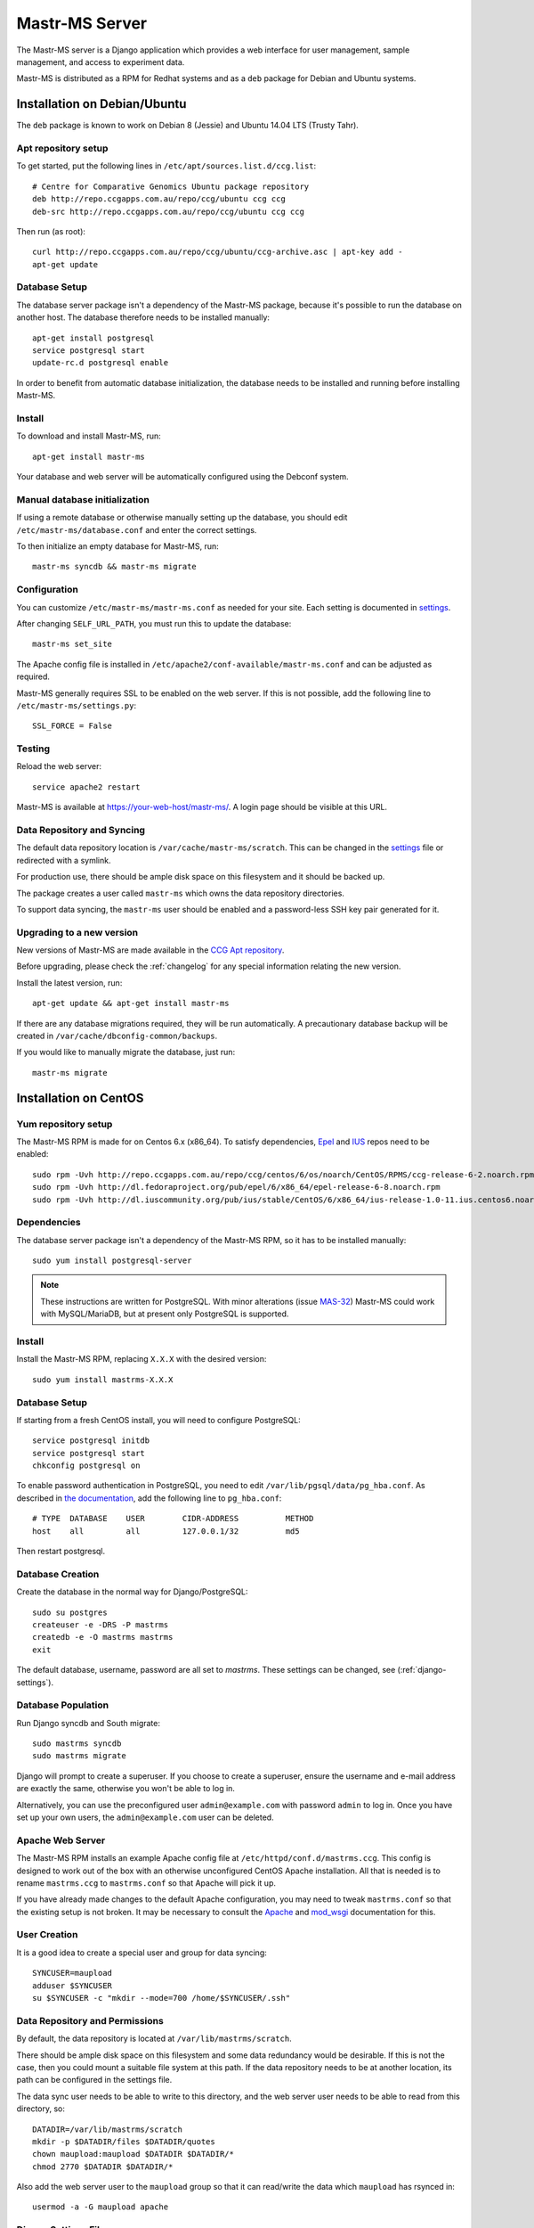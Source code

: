 Mastr-MS Server
===============

The Mastr-MS server is a Django application which provides a web
interface for user management, sample management, and access to
experiment data.

Mastr-MS is distributed as a RPM for Redhat systems and as a ``deb``
package for Debian and Ubuntu systems.

Installation on Debian/Ubuntu
-----------------------------

The ``deb`` package is known to work on Debian 8 (Jessie) and Ubuntu
14.04 LTS (Trusty Tahr).

.. _apt-repos:

Apt repository setup
~~~~~~~~~~~~~~~~~~~~

To get started, put the following lines in
``/etc/apt/sources.list.d/ccg.list``::

    # Centre for Comparative Genomics Ubuntu package repository
    deb http://repo.ccgapps.com.au/repo/ccg/ubuntu ccg ccg
    deb-src http://repo.ccgapps.com.au/repo/ccg/ubuntu ccg ccg

Then run (as root)::

    curl http://repo.ccgapps.com.au/repo/ccg/ubuntu/ccg-archive.asc | apt-key add -
    apt-get update

Database Setup
~~~~~~~~~~~~~~

The database server package isn't a dependency of the Mastr-MS
package, because it's possible to run the database on another
host. The database therefore needs to be installed manually::

    apt-get install postgresql
    service postgresql start
    update-rc.d postgresql enable

In order to benefit from automatic database initialization, the
database needs to be installed and running before installing Mastr-MS.

Install
~~~~~~~

To download and install Mastr-MS, run::

    apt-get install mastr-ms

Your database and web server will be automatically configured using
the Debconf system.

Manual database initialization
~~~~~~~~~~~~~~~~~~~~~~~~~~~~~~

If using a remote database or otherwise manually setting up the
database, you should edit ``/etc/mastr-ms/database.conf`` and enter
the correct settings.

To then initialize an empty database for Mastr-MS, run::

    mastr-ms syncdb && mastr-ms migrate

Configuration
~~~~~~~~~~~~~

You can customize ``/etc/mastr-ms/mastr-ms.conf`` as needed for your
site. Each setting is documented in settings_.

After changing ``SELF_URL_PATH``, you must run this to update the database::

    mastr-ms set_site

The Apache config file is installed in
``/etc/apache2/conf-available/mastr-ms.conf`` and can be adjusted as
required.

Mastr-MS generally requires SSL to be enabled on the web server. If
this is not possible, add the following line to ``/etc/mastr-ms/settings.py``::

    SSL_FORCE = False


Testing
~~~~~~~

Reload the web server::

    service apache2 restart

Mastr-MS is available at https://your-web-host/mastr-ms/. A login page
should be visible at this URL.

Data Repository and Syncing
~~~~~~~~~~~~~~~~~~~~~~~~~~~

The default data repository location is
``/var/cache/mastr-ms/scratch``. This can be changed in the settings_
file or redirected with a symlink.

For production use, there should be ample disk space on this
filesystem and it should be backed up.

The package creates a user called ``mastr-ms`` which owns the data
repository directories.

To support data syncing, the ``mastr-ms`` user should be enabled and a
password-less SSH key pair generated for it.

Upgrading to a new version
~~~~~~~~~~~~~~~~~~~~~~~~~~

New versions of Mastr-MS are made available in the `CCG Apt
repository`_.

Before upgrading, please check the :ref:`changelog` for any
special information relating the new version.

Install the latest version, run::

    apt-get update && apt-get install mastr-ms

If there are any database migrations required, they will be run
automatically. A precautionary database backup will be created in
``/var/cache/dbconfig-common/backups``.

If you would like to manually migrate the database, just run::

    mastr-ms migrate

.. _CCG Apt repository:
   http://repo.ccgapps.com.au/


Installation on CentOS
----------------------

..  _yum-repos:

Yum repository setup
~~~~~~~~~~~~~~~~~~~~

The Mastr-MS RPM is made for on Centos 6.x (x86_64). To satisfy
dependencies, `Epel`_ and `IUS`_ repos need to be enabled::

    sudo rpm -Uvh http://repo.ccgapps.com.au/repo/ccg/centos/6/os/noarch/CentOS/RPMS/ccg-release-6-2.noarch.rpm
    sudo rpm -Uvh http://dl.fedoraproject.org/pub/epel/6/x86_64/epel-release-6-8.noarch.rpm
    sudo rpm -Uvh http://dl.iuscommunity.org/pub/ius/stable/CentOS/6/x86_64/ius-release-1.0-11.ius.centos6.noarch.rpm

.. _Epel: http://fedoraproject.org/wiki/EPEL
.. _IUS: http://iuscommunity.org

Dependencies
~~~~~~~~~~~~

The database server package isn't a dependency of the Mastr-MS RPM, so
it has to be installed manually::

    sudo yum install postgresql-server

.. note:: These instructions are written for PostgreSQL. With minor
   alterations (issue `MAS-32`_) Mastr-MS could work with
   MySQL/MariaDB, but at present only PostgreSQL is supported.

.. _MAS-32:
   https://ccgmurdoch.atlassian.net/browse/MAS-32


Install
~~~~~~~

Install the Mastr-MS RPM, replacing ``X.X.X`` with the desired version::

    sudo yum install mastrms-X.X.X


Database Setup
~~~~~~~~~~~~~~

If starting from a fresh CentOS install, you will need to configure
PostgreSQL::

    service postgresql initdb
    service postgresql start
    chkconfig postgresql on

To enable password authentication in PostgreSQL, you need to edit
``/var/lib/pgsql/data/pg_hba.conf``. As described in `the
documentation`_, add the following line to ``pg_hba.conf``::

    # TYPE  DATABASE    USER        CIDR-ADDRESS          METHOD
    host    all         all         127.0.0.1/32          md5

Then restart postgresql.

.. _the documentation:
   http://www.postgresql.org/docs/8.4/static/auth-pg-hba-conf.html


Database Creation
~~~~~~~~~~~~~~~~~

Create the database in the normal way for Django/PostgreSQL::

    sudo su postgres
    createuser -e -DRS -P mastrms
    createdb -e -O mastrms mastrms
    exit

The default database, username, password are all set to
*mastrms*. These settings can be changed, see (:ref:`django-settings`).

Database Population
~~~~~~~~~~~~~~~~~~~

Run Django syncdb and South migrate::

    sudo mastrms syncdb
    sudo mastrms migrate

Django will prompt to create a superuser. If you choose to create a
superuser, ensure the username and e-mail address are exactly the
same, otherwise you won't be able to log in.

Alternatively, you can use the preconfigured user
``admin@example.com`` with password ``admin`` to log in. Once you have
set up your own users, the ``admin@example.com`` user can be deleted.


Apache Web Server
~~~~~~~~~~~~~~~~~

The Mastr-MS RPM installs an example Apache config file at
``/etc/httpd/conf.d/mastrms.ccg``. This config is designed to work out
of the box with an otherwise unconfigured CentOS Apache
installation. All that is needed is to rename ``mastrms.ccg`` to
``mastrms.conf`` so that Apache will pick it up.

If you have already made changes to the default Apache configuration,
you may need to tweak ``mastrms.conf`` so that the existing setup is
not broken. It may be necessary to consult the `Apache`_ and
`mod_wsgi`_ documentation for this.

.. _Apache: http://httpd.apache.org/docs/2.2/
.. _mod_wsgi: http://code.google.com/p/modwsgi/wiki/ConfigurationGuidelines

..  _sync-user:

User Creation
~~~~~~~~~~~~~

It is a good idea to create a special user and group for data
syncing::

    SYNCUSER=maupload
    adduser $SYNCUSER
    su $SYNCUSER -c "mkdir --mode=700 /home/$SYNCUSER/.ssh"

..  _sync-repo:

Data Repository and Permissions
~~~~~~~~~~~~~~~~~~~~~~~~~~~~~~~

By default, the data repository is located at
``/var/lib/mastrms/scratch``.

There should be ample disk space on this filesystem and some data
redundancy would be desirable. If this is not the case, then you could
mount a suitable file system at this path. If the data repository
needs to be at another location, its path can be configured in the
settings file.

The data sync user needs to be able to write to this directory, and
the web server user needs to be able to read from this directory, so::

    DATADIR=/var/lib/mastrms/scratch
    mkdir -p $DATADIR/files $DATADIR/quotes
    chown maupload:maupload $DATADIR $DATADIR/*
    chmod 2770 $DATADIR $DATADIR/*

Also add the web server user to the ``maupload`` group so that it can
read/write the data which ``maupload`` has rsynced in::

    usermod -a -G maupload apache

.. _django-settings:

Django Settings File
~~~~~~~~~~~~~~~~~~~~

The config file for Mastr-MS is installed at
``/etc/mastrms/mastrms.conf``. It contains basic settings_ that need
to be changed for most sites, for example the database password.

SELinux and Mastr-MS
~~~~~~~~~~~~~~~~~~~~

Mastr-MS does not yet ship with a SELinux policy (issue `MAS-21`_).
For Mastr-MS to function correctly on a CentOS server, SELinux must be
disabled.

The CentOS wiki contains `instructions`_ on how to disable SELinux.

.. _MAS-21:
   https://ccgmurdoch.atlassian.net/browse/MAS-21

.. _instructions:
   http://wiki.centos.org/HowTos/SELinux#head-430e52f7f8a7b41ad5fc42a2f95d3e495d13d348


.. _server-upgrade:

Upgrading to a new version
~~~~~~~~~~~~~~~~~~~~~~~~~~

New versions of Mastr-MS are made available in the `CCG yum
repository`_.

.. warning:: Some versions will require "database migrations" to
   update the database. While every care is taken to ensure smooth
   upgrades, we still advise to make a backup of the database before
   upgrading. This can be done with a command such as::

       su - postgres -c "pg_dump mastrms | gzip > /tmp/mastrms-$(date +%Y%m%d).sql.gz"

Before upgrading, please check the :ref:`changelog` for any
special information relating the new version.

Install the Mastr-MS RPM, replacing ``X.X.X`` with the desired version::

    sudo yum install mastrms-X.X.X

Run Django syncdb and South migrate::

    sudo mastrms syncdb
    sudo mastrms migrate

.. _CCG yum repository:
   http://repo.ccgapps.com.au/

Testing
~~~~~~~

After changing the configuration or upgrading, start/restart the web
server with::

    service httpd restart

Mastr-MS is available at https://your-web-host/mastrms/. A login page
should be visible at this URL.

.. _settings:

Mastr-MS Settings File
----------------------

The Mastr-MS settings file is called ``mastr-ms.conf`` or
``mastrms.conf`` depending on the system.

The following settings are customizable. There are also comments and
example values for each setting within the settings file.

+---------------------------+-----------------------------------------------------+
| Option                    | Description                                         |
+===========================+=====================================================+
| ``dbtype``                | Database backend -- always use ``pgsql``.           |
+---------------------------+-----------------------------------------------------+
| ``dbname``                | The rest are standard database connection           |
+---------------------------+ options.                                            |
| ``dbuser``                |                                                     |
+---------------------------+                                                     |
| ``dbpass``                |                                                     |
+---------------------------+-----------------------------------------------------+
| ``dbserver``              | Optional settings for remote database               |
+---------------------------+ connection.                                         |
| ``dbport``                |                                                     |
+---------------------------+-----------------------------------------------------+
| ``memcache``              | Optional connection string(s) for ``memcached``.    |
|                           | Multiple servers are separated by spaces.           |
+---------------------------+-----------------------------------------------------+
| ``allowed_hosts``         | Space-separated list of address permitted to access |
|                           | the server.  Wildcards can be used as in the        |
|                           | `ALLOWED_HOSTS`_ docs.                              |
+---------------------------+-----------------------------------------------------+
| ``server_email``          | "From" e-mail address for server-generated error    |
|                           | mails.                                              |
+---------------------------+-----------------------------------------------------+
| ``email_host``            | Details for SMTP server. User and password are      |
+---------------------------+ optional.                                           |
| ``email_port``            |                                                     |
+---------------------------+                                                     |
| ``email_host_user``       |                                                     |
+---------------------------+                                                     |
| ``email_host_password``   |                                                     |
+---------------------------+-----------------------------------------------------+
| ``alert_email``           | Where error messages are sent.                      |
+---------------------------+-----------------------------------------------------+
| ``return_email``          | The "From" address on e-mail sent by mastr-ms.      |
+---------------------------+-----------------------------------------------------+
| ``logs_to_email``         | E-mail address to receive datasync client log       |
|                           | notifications.                                      |
+---------------------------+-----------------------------------------------------+
| ``keys_to_email``         | E-mail address to receive datasync key upload       |
|                           | notifications.                                      |
+---------------------------+-----------------------------------------------------+
| ``registration_to_email`` | E-mail address to receive registration              |
|                           | requests.                                           |
+---------------------------+-----------------------------------------------------+
| ``repo_user``             | Mastr-MS will attempt to change ownership of data   |
+---------------------------+ files to this user and group.                       |
| ``repo_group``            |                                                     |
+---------------------------+-----------------------------------------------------+
| ``repo_files_root``       | Location of data files for experiments and quotes.  |
+---------------------------+                                                     |
| ``quote_files_root``      |                                                     |
+---------------------------+-----------------------------------------------------+
| ``secret_key``            | Needs to be a secret random string, can be          |
|                           | generated by a `key generator program`_.            |
+---------------------------+-----------------------------------------------------+
| ``self_url_path``         | This is the public URL which Mastr-MS is served     |
|                           | from. It is used for links and redirects.           |
+---------------------------+-----------------------------------------------------+

.. _`ALLOWED_HOSTS`: https://docs.djangoproject.com/en/1.5/releases/1.5/#allowed-hosts-required-in-production
.. _`key generator program`: http://www.miniwebtool.com/django-secret-key-generator/

More advanced options appear in ``settings.py``. Any of the `Django
Settings`_ can be changed in this file.

.. _`Django Settings`: https://docs.djangoproject.com/en/1.6/ref/settings/


.. _administration:

Administration
--------------

There are two levels of administration necessary for Mastr-MS.

 * **Management**

   This involves administrating users, projects, quotes, experiments,
   etc. The URL for management is the normal Mastr-MS address, but
   only users who are in the admin group can see the interface.

   https://your-web-host/mastrms/

   The management interface is described in :ref:`usage`.

 * **Django Admin**

   This involves manipulation of database objects to configure the
   data sync system. Only admin users can access the address:

   https://your-web-host/mastrms/repoadmin/

   The Django Admin site can also be accessed from *Dashboard →
   Repository → Admin*.

.. _nodeclient-setup:

Data Sync Node Client Configuration
~~~~~~~~~~~~~~~~~~~~~~~~~~~~~~~~~~~

Configuration of a new site is done by adding a *Node client* using
the **Django Admin**. The fields should be set as follows.

+--------------------+------------------------------------------------+
| Field              | Description                                    |
+====================+================================================+
| Organisation name  | These values determine how the node is visible |
+--------------------+ in the data sync client.                       |
| Site name          |                                                |
+--------------------+                                                |
| Station name       |                                                |
+--------------------+------------------------------------------------+
| Default data path  | This should be a subdirectory of ``$DATADIR``  |
|                    | (see :ref:`sync-repo`).                        |
+--------------------+------------------------------------------------+
| Username           | This should be the data sync user              |
|                    | (see :ref:`sync-user`).                        |
+--------------------+------------------------------------------------+
| Hostname           | The hostname or IP address of the Mastr-MS     |
|                    | server.                                        |
+--------------------+------------------------------------------------+
| Flags              | This controls the options the data sync client |
|                    | will pass to rsync. They should always be set  |
|                    | to ``--protocol=30 -rzv --chmod=ug=rwX``.      |
+--------------------+------------------------------------------------+


Instrument Method Configuration
~~~~~~~~~~~~~~~~~~~~~~~~~~~~~~~

Before runs can be created, an *Instrument method* must be created
using the **Django Admin**. At present, the Instrument Method object
isn't used, but it must be set. The fields should be set as follows.

+--------------------+------------------------------------------------+
| Field              | Description                                    |
+====================+================================================+
| Title              | Default Method                                 |
+--------------------+------------------------------------------------+
| Method path        | A folder path on the lab machine, e.g.         |
|                    | ``D:\mastrms``                                 |
+--------------------+------------------------------------------------+
| Method name        | Default Method                                 |
+--------------------+------------------------------------------------+
| Version            | 1                                              |
+--------------------+------------------------------------------------+
| Creator            | *Your own username*                            |
+--------------------+------------------------------------------------+
| Template           | CSV                                            |
+--------------------+------------------------------------------------+
| The other fields   | *Blank*                                        |
+--------------------+------------------------------------------------+

Standard Operating Procedure Documents
~~~~~~~~~~~~~~~~~~~~~~~~~~~~~~~~~~~~~~

If you would like to make SOP documents available for viewing, you can
create objects in the Django Admin within the Repository / Standard
operation procedures page.

Once the documents are uploaded, they can be attached to experiments
and viewed through the Experiment Sample Preparation screen.

.. _adding-keys:

SSH Key Management
~~~~~~~~~~~~~~~~~~

When the data sync clients hit *Send Key*, it sends the client's
public key via a HTTP post to a URL at the Mastr-MS site, and a view
handles this, saving it to the ``publickeys`` directory on the
server. It then sends an e-mail to the admins configured for the site,
telling them that a new key has been uploaded, and they should append
it on to the ``authorized_keys`` for the data sync user.

To install the key, run::

     cat $DATADIR/files/publickeys/$ORG.$SITE.$STATION_id_rsa.pub \
         >> /home/$SYNCUSER/.ssh/authorized_keys

(Replace ``$DATADIR``, ``$SYNCUSER`` and ``$ORG.$SITE.$STATION`` with
your actual settings and the information from the e-mail.)

Once the key is added, the client should be able to "Handshake" with
the server (see :ref:`client-config`).

If the key isn't working, try checking the `authorized_keys
permissions`_.

.. _authorized_keys permissions:
   http://www.openssh.org/faq.html#3.14
